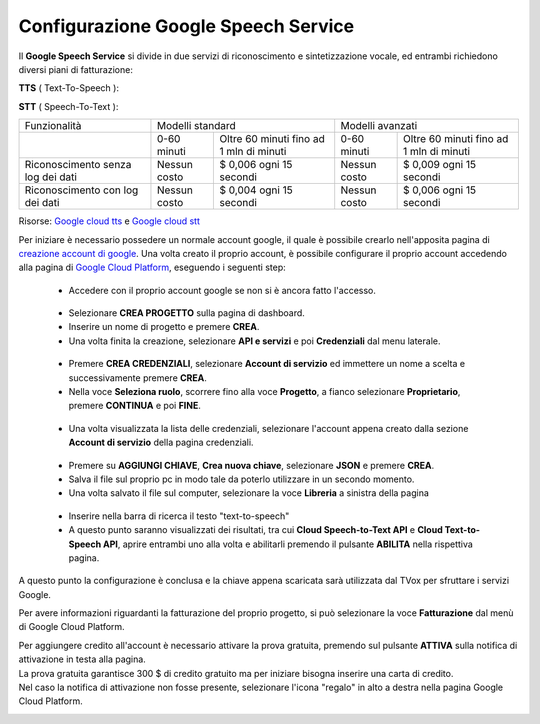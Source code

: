 .. |dashboard| image:: ../../../../images/ABot/google_cloud_platform_dashboard.jpg
.. |ApiEServizi| image:: ../../../../images/ABot/google_cloud_platform_ApiEServizi.jpg
.. |roleSelect| image:: ../../../../images/ABot/google_cloud_platform_account_role_select.jpg
.. |accountSelect| image:: ../../../../images/ABot/google_cloud_platform_account_select.jpg
.. |presentButton| image:: ../../../../images/ABot/google_cloud_platform_present_button.jpg
.. |library| image:: ../../../../images/ABot/google_cloud_platform_library.jpg
.. |fatturazione| image:: ../../../../images/ABot/google_cloud_platform_fatturazione.jpg

.. _WaveNet: https://cloud.google.com/text-to-speech/docs/wavenet
.. _Google cloud tts: https://cloud.google.com/text-to-speech/pricing
.. _Google cloud stt: https://cloud.google.com/speech-to-text/pricing
.. _creazione account di google: https://accounts.google.com/signup/v2/webcreateaccount?continue=https%3A%2F%2Fwww.google.it%2F&hl=it&dsh=S251938807%3A1613575646693186&gmb=exp&biz=false&flowName=GlifWebSignIn&flowEntry=SignUp
.. _Google Cloud Platform: https://console.cloud.google.com/projectselector2/home/dashboard?supportedpurview=project

==========================================
Configurazione Google Speech Service
==========================================

| Il **Google Speech Service** si divide in due servizi di riconoscimento e sintetizzazione vocale, ed entrambi richiedono diversi piani di fatturazione:

**TTS** ( Text-To-Speech ):

+------------------------------+--------------------------------+-----------------------------------------------+
|          Funzionalità        |         Gratuità mensile       |  Prezzo dopo aver raggiunto la quota gratuita |
+------------------------------+--------------------------------+-----------------------------------------------+
|  Voci standard (Non WaveNet) |  Da 0 a 4 milioni di caratteri |  $ 4,00 per milione di caratteri              |
+------------------------------+--------------------------------+-----------------------------------------------+
|  Voci WaveNet_                |  Da 0 a 1 milione di caratteri |  $ 16,00 per milione di caratteri             |
+------------------------------+--------------------------------+-----------------------------------------------+

**STT** ( Speech-To-Text ):

+------------------------------------+----------------------------------------------------------+----------------------------------------------------------+
|                   Funzionalità     |                       Modelli standard                   |                       Modelli avanzati                   |
+------------------------------------+---------------+------------------------------------------+---------------+------------------------------------------+
|                                    |  0-60 minuti  |  Oltre 60 minuti fino ad 1 mln di minuti |  0-60 minuti  |  Oltre 60 minuti fino ad 1 mln di minuti |
+------------------------------------+---------------+------------------------------------------+---------------+------------------------------------------+
|  Riconoscimento senza log dei dati |  Nessun costo |  $ 0,006 ogni 15 secondi                 |  Nessun costo |  $ 0,009 ogni 15 secondi                 |
+------------------------------------+---------------+------------------------------------------+---------------+------------------------------------------+
|  Riconoscimento con log dei dati   |  Nessun costo |  $ 0,004 ogni 15 secondi                 |  Nessun costo |  $ 0,006 ogni 15 secondi                 |
+------------------------------------+---------------+------------------------------------------+---------------+------------------------------------------+

Risorse: `Google cloud tts`_ e `Google cloud stt`_

Per iniziare è necessario possedere un normale account google, il quale è possibile crearlo nell'apposita pagina di `creazione account di google`_.
Una volta creato il proprio account, è possibile configurare il proprio account accedendo alla pagina di `Google Cloud Platform`_, eseguendo i seguenti step:
    - Accedere con il proprio account google se non si è ancora fatto l'accesso.
     |dashboard|
    - Selezionare **CREA PROGETTO** sulla pagina di dashboard.
    - Inserire un nome di progetto e premere **CREA**.
    - Una volta finita la creazione, selezionare **API e servizi** e poi **Credenziali** dal menu laterale.
     |ApiEServizi|
    - Premere **CREA CREDENZIALI**, selezionare **Account di servizio** ed immettere un nome a scelta e successivamente premere **CREA**.
    - Nella voce **Seleziona ruolo**, scorrere fino alla voce **Progetto**, a fianco selezionare **Proprietario**, premere **CONTINUA** e poi **FINE**.
     |roleSelect|
    - Una volta visualizzata la lista delle credenziali, selezionare l'account appena creato dalla sezione **Account di servizio** della pagina credenziali.
     |accountSelect|
    - Premere su **AGGIUNGI CHIAVE**, **Crea nuova chiave**, selezionare **JSON** e premere **CREA**.
    - Salva il file sul proprio pc in modo tale da poterlo utilizzare in un secondo momento.
    - Una volta salvato il file sul computer, selezionare la voce **Libreria** a sinistra della pagina
     |library|
    - Inserire nella barra di ricerca il testo "text-to-speech"
    - A questo punto saranno visualizzati dei risultati, tra cui **Cloud Speech-to-Text API** e **Cloud Text-to-Speech API**, aprire entrambi uno alla volta e abilitarli premendo il pulsante **ABILITA** nella rispettiva pagina.

A questo punto la configurazione è conclusa e la chiave appena scaricata sarà utilizzata dal TVox per sfruttare i servizi Google.


Per avere informazioni riguardanti la fatturazione del proprio progetto, si può selezionare la voce **Fatturazione** dal menù di Google Cloud Platform.
|fatturazione|

| Per aggiungere credito all'account è necessario attivare la prova gratuita, premendo sul pulsante **ATTIVA** sulla notifica di attivazione in testa alla pagina.
| La prova gratuita garantisce 300 $ di credito gratuito ma per iniziare bisogna inserire una carta di credito.
| Nel caso la notifica di attivazione non fosse presente, selezionare l'icona "regalo" in alto a destra nella pagina Google Cloud Platform.

|presentButton|
